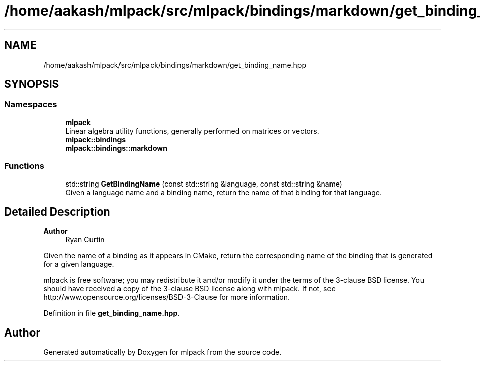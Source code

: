 .TH "/home/aakash/mlpack/src/mlpack/bindings/markdown/get_binding_name.hpp" 3 "Sun Jun 20 2021" "Version 3.4.2" "mlpack" \" -*- nroff -*-
.ad l
.nh
.SH NAME
/home/aakash/mlpack/src/mlpack/bindings/markdown/get_binding_name.hpp
.SH SYNOPSIS
.br
.PP
.SS "Namespaces"

.in +1c
.ti -1c
.RI " \fBmlpack\fP"
.br
.RI "Linear algebra utility functions, generally performed on matrices or vectors\&. "
.ti -1c
.RI " \fBmlpack::bindings\fP"
.br
.ti -1c
.RI " \fBmlpack::bindings::markdown\fP"
.br
.in -1c
.SS "Functions"

.in +1c
.ti -1c
.RI "std::string \fBGetBindingName\fP (const std::string &language, const std::string &name)"
.br
.RI "Given a language name and a binding name, return the name of that binding for that language\&. "
.in -1c
.SH "Detailed Description"
.PP 

.PP
\fBAuthor\fP
.RS 4
Ryan Curtin
.RE
.PP
Given the name of a binding as it appears in CMake, return the corresponding name of the binding that is generated for a given language\&.
.PP
mlpack is free software; you may redistribute it and/or modify it under the terms of the 3-clause BSD license\&. You should have received a copy of the 3-clause BSD license along with mlpack\&. If not, see http://www.opensource.org/licenses/BSD-3-Clause for more information\&. 
.PP
Definition in file \fBget_binding_name\&.hpp\fP\&.
.SH "Author"
.PP 
Generated automatically by Doxygen for mlpack from the source code\&.
